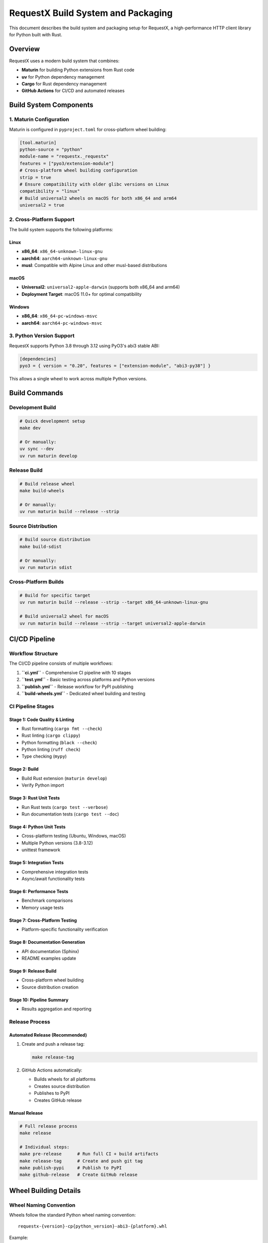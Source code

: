 RequestX Build System and Packaging
====================================

This document describes the build system and packaging setup for RequestX, a high-performance HTTP client library for Python built with Rust.

Overview
--------

RequestX uses a modern build system that combines:

- **Maturin** for building Python extensions from Rust code
- **uv** for Python dependency management
- **Cargo** for Rust dependency management
- **GitHub Actions** for CI/CD and automated releases

Build System Components
-----------------------

1. Maturin Configuration
~~~~~~~~~~~~~~~~~~~~~~~~

Maturin is configured in ``pyproject.toml`` for cross-platform wheel building:

.. code-block:: toml

   [tool.maturin]
   python-source = "python"
   module-name = "requestx._requestx"
   features = ["pyo3/extension-module"]
   # Cross-platform wheel building configuration
   strip = true
   # Ensure compatibility with older glibc versions on Linux
   compatibility = "linux"
   # Build universal2 wheels on macOS for both x86_64 and arm64
   universal2 = true

2. Cross-Platform Support
~~~~~~~~~~~~~~~~~~~~~~~~~

The build system supports the following platforms:

Linux
^^^^^

- **x86_64**: ``x86_64-unknown-linux-gnu``
- **aarch64**: ``aarch64-unknown-linux-gnu``
- **musl**: Compatible with Alpine Linux and other musl-based distributions

macOS
^^^^^

- **Universal2**: ``universal2-apple-darwin`` (supports both x86_64 and arm64)
- **Deployment Target**: macOS 11.0+ for optimal compatibility

Windows
^^^^^^^

- **x86_64**: ``x86_64-pc-windows-msvc``
- **aarch64**: ``aarch64-pc-windows-msvc``

3. Python Version Support
~~~~~~~~~~~~~~~~~~~~~~~~~~

RequestX supports Python 3.8 through 3.12 using PyO3's abi3 stable ABI:

.. code-block:: toml

   [dependencies]
   pyo3 = { version = "0.20", features = ["extension-module", "abi3-py38"] }

This allows a single wheel to work across multiple Python versions.

Build Commands
--------------

Development Build
~~~~~~~~~~~~~~~~~

.. code-block:: bash

   # Quick development setup
   make dev

   # Or manually:
   uv sync --dev
   uv run maturin develop

Release Build
~~~~~~~~~~~~~

.. code-block:: bash

   # Build release wheel
   make build-wheels

   # Or manually:
   uv run maturin build --release --strip

Source Distribution
~~~~~~~~~~~~~~~~~~~

.. code-block:: bash

   # Build source distribution
   make build-sdist

   # Or manually:
   uv run maturin sdist

Cross-Platform Builds
~~~~~~~~~~~~~~~~~~~~~

.. code-block:: bash

   # Build for specific target
   uv run maturin build --release --strip --target x86_64-unknown-linux-gnu

   # Build universal2 wheel for macOS
   uv run maturin build --release --strip --target universal2-apple-darwin

CI/CD Pipeline
--------------

Workflow Structure
~~~~~~~~~~~~~~~~~~

The CI/CD pipeline consists of multiple workflows:

1. **``ci.yml``** - Comprehensive CI pipeline with 10 stages
2. **``test.yml``** - Basic testing across platforms and Python versions
3. **``publish.yml``** - Release workflow for PyPI publishing
4. **``build-wheels.yml``** - Dedicated wheel building and testing

CI Pipeline Stages
~~~~~~~~~~~~~~~~~~

Stage 1: Code Quality & Linting
^^^^^^^^^^^^^^^^^^^^^^^^^^^^^^^

- Rust formatting (``cargo fmt --check``)
- Rust linting (``cargo clippy``)
- Python formatting (``black --check``)
- Python linting (``ruff check``)
- Type checking (``mypy``)

Stage 2: Build
^^^^^^^^^^^^^^

- Build Rust extension (``maturin develop``)
- Verify Python import

Stage 3: Rust Unit Tests
^^^^^^^^^^^^^^^^^^^^^^^^

- Run Rust tests (``cargo test --verbose``)
- Run documentation tests (``cargo test --doc``)

Stage 4: Python Unit Tests
^^^^^^^^^^^^^^^^^^^^^^^^^^^

- Cross-platform testing (Ubuntu, Windows, macOS)
- Multiple Python versions (3.8-3.12)
- unittest framework

Stage 5: Integration Tests
^^^^^^^^^^^^^^^^^^^^^^^^^^

- Comprehensive integration tests
- Async/await functionality tests

Stage 6: Performance Tests
^^^^^^^^^^^^^^^^^^^^^^^^^^

- Benchmark comparisons
- Memory usage tests

Stage 7: Cross-Platform Testing
^^^^^^^^^^^^^^^^^^^^^^^^^^^^^^^

- Platform-specific functionality verification

Stage 8: Documentation Generation
^^^^^^^^^^^^^^^^^^^^^^^^^^^^^^^^^

- API documentation (Sphinx)
- README examples update

Stage 9: Release Build
^^^^^^^^^^^^^^^^^^^^^

- Cross-platform wheel building
- Source distribution creation

Stage 10: Pipeline Summary
^^^^^^^^^^^^^^^^^^^^^^^^^^

- Results aggregation and reporting

Release Process
~~~~~~~~~~~~~~~

Automated Release (Recommended)
^^^^^^^^^^^^^^^^^^^^^^^^^^^^^^^

1. Create and push a release tag:

   .. code-block:: bash

      make release-tag

2. GitHub Actions automatically:

   - Builds wheels for all platforms
   - Creates source distribution
   - Publishes to PyPI
   - Creates GitHub release

Manual Release
^^^^^^^^^^^^^^

.. code-block:: bash

   # Full release process
   make release

   # Individual steps:
   make pre-release      # Run full CI + build artifacts
   make release-tag      # Create and push git tag
   make publish-pypi     # Publish to PyPI
   make github-release   # Create GitHub release

Wheel Building Details
----------------------

Wheel Naming Convention
~~~~~~~~~~~~~~~~~~~~~~~

Wheels follow the standard Python wheel naming convention:

::

   requestx-{version}-cp{python_version}-abi3-{platform}.whl

Example:

::

   requestx-0.2.0-cp38-abi3-macosx_11_0_arm64.whl
   requestx-0.2.0-cp38-abi3-linux_x86_64.whl
   requestx-0.2.0-cp38-abi3-win_amd64.whl

Dependency Bundling
~~~~~~~~~~~~~~~~~~~

All Rust dependencies are statically linked into the wheel:

- **hyper** - HTTP client implementation
- **tokio** - Async runtime
- **hyper-tls** - TLS support
- **cookie_store** - Cookie management
- **serde/serde_json** - JSON serialization

This ensures:

- No external Rust dependencies required
- Single wheel installation
- Consistent behavior across environments

Wheel Size Optimization
~~~~~~~~~~~~~~~~~~~~~~~

Wheels are optimized for size:

- **Strip symbols**: ``--strip`` flag removes debug symbols
- **Release build**: Optimized compilation
- **Static linking**: Reduces runtime dependencies

Typical wheel sizes:

- Linux x86_64: ~8-12 MB
- macOS universal2: ~15-20 MB
- Windows x86_64: ~8-12 MB

Installation Testing
~~~~~~~~~~~~~~~~~~~

Automated Testing
^^^^^^^^^^^^^^^^^

The build system includes comprehensive installation testing:

.. code-block:: bash

   # Test installation process
   make test-installation

   # Test wheel installation in clean environment
   make test-wheel-installation

Test Coverage
^^^^^^^^^^^^^

Installation tests verify:

- ✅ Basic import functionality
- ✅ Async/await support
- ✅ Dependency bundling
- ✅ Cross-platform compatibility
- ✅ Development installation
- ✅ Wheel installation in clean environment

Test Script
^^^^^^^^^^^

The installation test script (``scripts/test_installation.py``) provides:

- Automated testing across scenarios
- Clean environment testing
- Dependency verification
- Platform compatibility checks

Environment Requirements
~~~~~~~~~~~~~~~~~~~~~~~~

Development Environment
^^^^^^^^^^^^^^^^^^^^^^^
- **Python**: 3.8+ (3.11+ recommended for development)
- **Rust**: Latest stable (1.70+)
- **uv**: Latest version for dependency management
- **maturin**: Installed via uv

CI/CD Environment
^^^^^^^^^^^^^^^^^
- **GitHub Actions**: Ubuntu, Windows, macOS runners
- **Cross-compilation tools**: For aarch64 Linux builds
- **PyPI tokens**: For automated publishing

Installation Requirements
^^^^^^^^^^^^^^^^^^^^^^^^^
- **End users**: Only Python 3.8+ required
- **No Rust toolchain**: Wheels are pre-compiled
- **No external dependencies**: Everything bundled

Troubleshooting
~~~~~~~~~~~~~~~

Common Build Issues
^^^^^^^^^^^^^^^^^^^

1. Missing Rust Toolchain
""""""""""""""""""""""""""

.. code-block:: bash

   # Install Rust
   curl --proto '=https' --tlsv1.2 -sSf https://sh.rustup.rs | sh

2. Missing uv
""""""""""""""

.. code-block:: bash

   # Install uv
   curl -LsSf https://astral.sh/uv/install.sh | sh

3. Cross-compilation Issues
"""""""""""""""""""""""""""

.. code-block:: bash

   # Install cross-compilation tools (Linux)
   sudo apt-get install gcc-aarch64-linux-gnu

   # Add Rust target
   rustup target add aarch64-unknown-linux-gnu

4. Wheel Installation Issues
""""""""""""""""""""""""""""

.. code-block:: bash

   # Force rebuild
   make clean
   make build-wheels

   # Test in clean environment
   make test-wheel-installation

Performance Optimization
^^^^^^^^^^^^^^^^^^^^^^^^

Build Performance
"""""""""""""""""

- Use ``--release`` for optimized builds
- Use ``--strip`` to reduce wheel size
- Enable LTO for maximum optimization (if needed)

Runtime Performance
"""""""""""""""""""

- Static linking reduces startup time
- abi3 stable ABI provides forward compatibility
- Optimized Rust code for maximum throughput

## Maintenance

### Regular Tasks
- Update dependencies monthly
- Test new Python versions when released
- Monitor wheel sizes and build times
- Update CI/CD workflows as needed

### Version Management
- Version is managed in `Cargo.toml`
- Automatically extracted by Makefile
- Used consistently across all build artifacts

### Security
- Dependabot for dependency updates
- Regular security audits
- Minimal dependency surface area
- Static linking reduces attack surface

## Future Enhancements

### Planned Improvements
- [ ] WASM target support
- [ ] Additional architecture support (RISC-V)
- [ ] Build caching optimization
- [ ] Reproducible builds
- [ ] Binary size optimization

### Monitoring
- Build time tracking
- Wheel size monitoring
- Download statistics
- Performance regression detection

This build system provides a robust, scalable foundation for RequestX development and distribution, ensuring high-quality releases across all supported platforms.